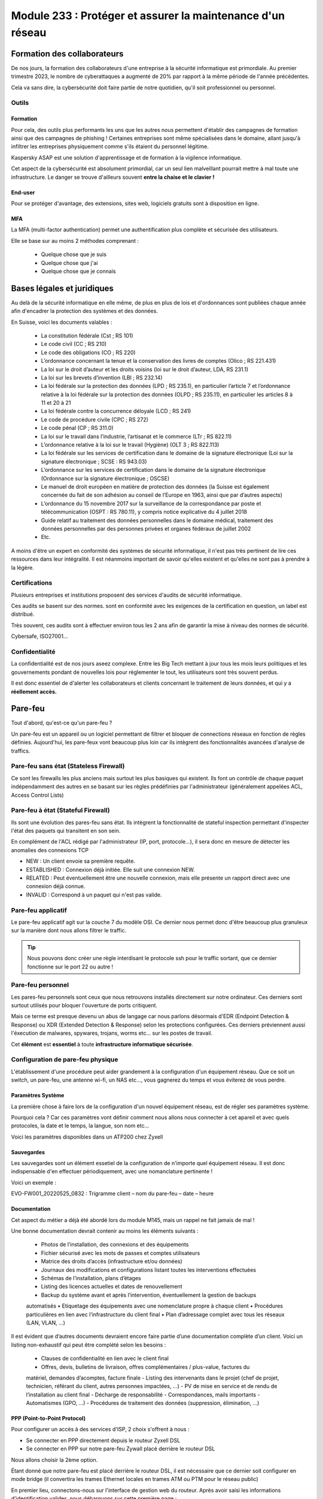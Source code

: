 ======================================================================
Module 233 : Protéger et assurer la maintenance d'un réseau
======================================================================


Formation des collaborateurs
================================

De nos jours, la formation des collaborateurs d'une entreprise à la sécurité informatique est primordiale.
Au premier trimestre 2023, le nombre de cyberattaques a augmenté de 20% par rapport à la même période de l'année précédentes.

Cela va sans dire, la cybersécurité doit faire partie de notre quotidien, qu'il soit professionnel ou personnel.

Outils
-----------

Formation
^^^^^^^^^^^

Pour cela, des outils plus performants les uns que les autres nous permettent d'établir des campagnes de formation ainsi que des campagnes de phishing !
Certaines entreprises sont même spécialisées dans le domaine, allant jusqu'à infiltrer les entreprises physiquement comme s'ils étaient du personnel légitime.

Kaspersky ASAP est une solution d'apprentissage et de formation à la vigilence informatique.

.. image:: https://raw.githubusercontent.com/algues111/docs-cfc/main/docs/source/images/M233/kasap.png
   :align: center

Cet aspect de la cybersécurité est absolument primordial, car un seul lien malveillant pourrait mettre à mal toute une infrastructure.
Le danger se trouve d'ailleurs souvent **entre la chaise et le clavier !**

.. image:: https://raw.githubusercontent.com/algues111/docs-cfc/main/docs/source/images/M233/user-meme.jpg
   :width: 300

End-user
^^^^^^^^^

Pour se protéger d'avantage, des extensions, sites web, logiciels gratuits sont à disposition en ligne.


.. tabs::

   .. tab:: SquareX

      SquareX est une extension s'ajoutant à votre navigateur vous permettant de sandboxer un site que vous visitez, un fichier ou même un mail que vous pouvez recevoir sur une adresse temporaire.
      Rendez-vous sur https://sqrx.com/ pour la télécharger !

      .. image:: https://raw.githubusercontent.com/algues111/docs-cfc/main/docs/source/images/M233/sqrx.png


   .. tab:: VirusTotal

      `VirusTotal <https://www.virustotal.com/gui/home/upload>`_ est un outil 100% gratuit permettant de scanner des URL, des fichiers, des hashs/checksums, des domaines et adresses IP.
      Ses analyses sont basés sur plus de 70 anti-virus connus du marché de la cybersécurité et vous offre en plus de cela un score de communauté.

      Accueil du site :

      .. image:: https://raw.githubusercontent.com/algues111/docs-cfc/main/docs/source/images/M233/virustotal.png

      Regroupant toutes ces informations, il est bien plus facile de savoir si tel site ou tel fichier est malveillant.

      L'entreprise offre aussi des applications de bureau pour Mac, Linux et Windows ainsi que des services payant pour du threat hunting et des graphs !

      Ci-dessous une démonstration d'un scan de site malveillant (ici phishing).

       .. image:: https://raw.githubusercontent.com/algues111/docs-cfc/main/docs/source/images/M233/virustotal-malurl.png
     


   .. tab:: iBarry

     `iBarry <https://www.ibarry.ch/fr/controles-de-securite/>`_ centralise des fonctionnalités similaires et complémentaires à VirusTotal, il permet de :

         - Vérifier un site web
         - Vérifier si une adresse mail a été compromis via des fuites de données (vérification faite par Have I Been Powned)
         - Vérifier si son IP publique est potentiellement sujette à des attaques (iBarry effectue des tests de ports)

     Le site propose aussi dvers logiciels de sécurité dont l'antivirus de Sophos ainsi que Qualys pour la veille des logiciels.

     

MFA
^^^^^^^^

La MFA (multi-factor authentication) permet une authentification plus complète et sécurisée des utilisateurs.

Elle se base sur au moins 2 méthodes comprenant :

   - Quelque chose que je suis
   - Quelque chose que j'ai
   - Quelque chose que je connais

     
Bases légales et juridiques
===============================

Au delà de la sécurité informatique en elle même, de plus en plus de lois et d'ordonnances sont publiées chaque année afin d'encadrer la protection des systèmes et des données.

En Suisse, voici les documents valables :

   - La constitution fédérale (Cst ; RS 101)
   - Le code civil (CC ; RS 210)
   - Le code des obligations (CO ; RS 220)
   - L’ordonnance concernant la tenue et la conservation des livres de comptes (Olico ; RS 221.431)
   - La loi sur le droit d’auteur et les droits voisins (loi sur le droit d’auteur, LDA, RS 231.1)
   - La loi sur les brevets d’invention (LBI ; RS 232.14)
   - La loi fédérale sur la protection des données (LPD ; RS 235.1), en particulier l’article 7 et l’ordonnance relative à la loi fédérale sur la protection des données (OLPD ; RS 235.11), en particulier les articles 8 à 11 et 20 à 21
   - La loi fédérale contre la concurrence déloyale (LCD ; RS 241)
   - Le code de procédure civile (CPC ; RS 272)
   - Le code pénal (CP ; RS 311.0)
   - La loi sur le travail dans l’industrie, l’artisanat et le commerce (LTr ; RS 822.11)
   - L’ordonnance relative à la loi sur le travail (Hygiène) (OLT 3 ; RS 822.113)
   - La loi fédérale sur les services de certification dans le domaine de la signature électronique (Loi sur la signature électronique ; SCSE : RS 943.03)
   - L’ordonnance sur les services de certification dans le domaine de la signature électronique (Ordonnance sur la signature électronique ; OSCSE)
   - Le manuel de droit européen en matière de protection des données (la Suisse est également concernée du fait de son adhésion au conseil de l’Europe en 1963, ainsi que par d’autres aspects)
   - L’ordonnance du 15 novembre 2017 sur la surveillance de la correspondance par poste et télécommunication (OSPT : RS 780.11), y compris notice explicative du 4 juillet 2018
   - Guide relatif au traitement des données personnelles dans le domaine médical, traitement des données personnelles par des personnes privées et organes fédéraux de juillet 2002
   - Etc.

A moins d'être un expert en conformité des systèmes de sécurité informatique, il n'est pas très pertinent de lire ces ressources dans leur intégralité.
Il est néanmoins important de savoir qu'elles existent et qu'elles ne sont pas à prendre à la légère.



Certifications 
------------------

Plusieurs entreprises et institutions proposent des services d'audits de sécurité informatique.

Ces audits se basent sur des normes. sont en conformité avec les exigences de la certification en question, un label est distribué.

Très souvent, ces audits sont à effectuer environ tous les 2 ans afin de garantir la mise à niveau des normes de sécurité.

Cybersafe, ISO27001...


Confidentialité
-----------------

La confidentialité est de nos jours aseez complexe.
Entre les Big Tech mettant à jour tous les mois leurs politiques et les gouvernements pondant de nouvelles lois pour règlementer le tout, les utilisateurs sont très souvent perdus.

.. image:: https://raw.githubusercontent.com/algues111/docs-cfc/main/docs/source/images/M233/privacy-meme.jpg
   :width: 300

Il est donc essentiel de d'alerter les collaborateurs et clients concernant le traitement de leurs données, et qui y a **réellement accès.**


Pare-feu
===========

Tout d'abord, qu'est-ce qu'un pare-feu ?

Un pare-feu est un appareil ou un logiciel permettant de filtrer et bloquer de connections réseaux en fonction de règles définies.
Aujourd'hui, les pare-feux vont beaucoup plus loin car ils intègrent des fonctionnalités avancées d'analyse de traffics.


Pare-feu sans état (Stateless Firewall)
----------------------------------------

Ce sont les firewalls les plus anciens mais surtout les plus basiques qui existent. Ils font un contrôle
de chaque paquet indépendamment des autres en se basant sur les règles prédéfinies par
l'administrateur (généralement appelées ACL, Access Control Lists)

Pare-feu à état (Stateful Firewall)
-------------------------------------

Ils sont une évolution des pares-feu sans état.
Ils intègrent la fonctionnalité de stateful inspection permettant d'inspecter l'état des paquets qui transitent en son sein.

En complément de l'ACL rédigé par l'administrateur (IP, port, protocole...), il sera donc en mesure de détecter les anomalies des connexions TCP 

- NEW : Un client envoie sa première requête.
- ESTABLISHED : Connexion déjà initiée. Elle suit une connexion NEW.
- RELATED : Peut éventuellement être une nouvelle connexion, mais elle présente un rapport direct avec une connexion déjà connue.
- INVALID : Correspond à un paquet qui n'est pas valide.

Pare-feu applicatif
----------------------

Le pare-feu applicatif agit sur la couche 7 du modèle OSI.
Ce dernier nous permet donc d'être beaucoup plus granuleux sur la manière dont nous allons filtrer le traffic.

.. tip::
   Nous pouvons donc créer une règle interdisant le protocole ssh pour le traffic sortant, que ce dernier fonctionne sur le port 22 ou autre !


Pare-feu personnel
----------------------

Les pares-feu personnels sont ceux que nous retrouvons installés directement sur notre ordinateur.
Ces derniers sont surtout utilisés pour bloquer l'ouverture de ports critiquent.

Mais ce terme est presque devenu un abus de langage car nous parlons désormais d'EDR (Endpoint Detection & Response) ou XDR (Extended Detection & Response) selon les protections configurées.
Ces derniers préviennent aussi l'éxecution de malwares, spywares, trojans, worms etc... sur les postes de travail.

Cet **élément** est **essentiel** à toute **infrastructure informatique sécurisée**.


Configuration de pare-feu physique
------------------------------------

L'établissement d'une procédure peut aider grandement à la configuration d'un équipement réseau.
Que ce soit un switch, un pare-feu, une antenne wi-fi, un NAS etc..., vous gagnerez du temps et vous éviterez de vous perdre.




Paramètres Système
^^^^^^^^^^^^^^^^^^^^^

La première chose à faire lors de la configuration d'un nouvel équipement réseau, est de régler ses paramètres système.

Pourquoi cela ? 
Car ces paramètres vont définir comment nous allons nous connecter à cet apareil et avec quels protocoles, la date et le temps, la langue, son nom etc...

Voici les paramètres disponibles dans un ATP200 chez Zyxell


.. tabs::

   .. tab:: Host Name

      Comme son nom l'indique, l'onglet Host Name permet de définir le nom que nous voulons donner à notre appareil.
      Si vous voulez lier ce dernier à votre domaine, vous pouvez aussi indiquer son nom auprès du domaine.

      .. image:: https://raw.githubusercontent.com/algues111/docs-cfc/main/docs/source/images/M233/system-hostname.png


   .. tab:: USB Storage

      Si un périphérique de stockage USB est connecté au pare-feu, il est possible de le configurer via cette interface.

   .. tab:: Date/Time

      Réglages de la date et de l'heure.

      .. image:: https://raw.githubusercontent.com/algues111/docs-cfc/main/docs/source/images/M233/date-time.png

      
   .. tab:: Console Speed

      Permet de définir le Baud Rate utilisé par l'interface console de l'ATP.

      Par défaut fixé à 115200 bauds.

      .. image:: https://raw.githubusercontent.com/algues111/docs-cfc/main/docs/source/images/M233/console-speed.png


   .. tab:: DNS



      .. image:: https://raw.githubusercontent.com/algues111/docs-cfc/main/docs/source/images/M233/dns-settings.png

   .. tab:: WWW

      Configuration de l'accès à la web GUI administrative du pare-feu.
      Il est **préférable de désactiver complètement le protocole HTTP**, ce dernier n'étant **pas chiffré**.

      Il est aussi tout à fait possible de changer le port HTTPS et HTTP par défaut, ce qui peut s'avérer utile si d'autres services utilisent ces protocoles. 

      .. image:: https://raw.githubusercontent.com/algues111/docs-cfc/main/docs/source/images/M233/www.png


   .. tab:: SSH

      Configuration du protocole SSH pour accéder au pare-feu via le réseau.

      Si vous n'avez pas besoin de paramétrer des fichiers spéciaux dans l'arborescence même du pare-feu, il est déconseillé d'utiliser ce protocole car il peut être vulnérable si mal configuré !

      .. image:: https://raw.githubusercontent.com/algues111/docs-cfc/main/docs/source/images/M233/ssh.png


   .. tab:: Telnet

      **Protocole déconseillé**

      Le telnet est disponible sur l'ATP200.
      Attention, ce protocole est vulnérable et obsolète, utilisez plutôt SSH si besoin.
     
      .. image:: https://raw.githubusercontent.com/algues111/docs-cfc/main/docs/source/images/M233/telnet.png


   .. tab:: FTP

      Paramétrage du protocole FTP possible, désactivé par défaut.

      .. image:: https://raw.githubusercontent.com/algues111/docs-cfc/main/docs/source/images/M233/ftp.png


   .. tab:: SNMP

      Cette section permet de configurer la gestion du pare-feu via SNMP.
      Ce dernier est désactivé par défaut.


      .. image:: https://raw.githubusercontent.com/algues111/docs-cfc/main/docs/source/images/M233/snmp.png


   .. tab:: Auth. Server

      

      .. image:: https://raw.githubusercontent.com/algues111/docs-cfc/main/docs/source/images/M233/auth-server.png

   .. tab:: Notification

      .. tabs::
         .. tab:: Mail Notification
            
            Si vous êtes désireux de configurer des alertes ou bien d'activer la MFA par envoi de mails, il est possible de le faire via cette section.

            .. image:: https://raw.githubusercontent.com/algues111/docs-cfc/main/docs/source/images/M233/notifs-mail.png

         .. tab:: SMS Notification          
            
            Il est aussi possible de faire la même chose via SMS.

            .. image:: https://raw.githubusercontent.com/algues111/docs-cfc/main/docs/source/images/M233/notifs-sms.png

   .. tab:: Language

      Possibilité de changer de langue pour l'interface système de Zyxell.

   .. tab:: IPv6 

      Possibilité dâctiver le protocole IPv6 sur l'ATP200.     

   .. tab:: ZON

     `ZON  <https://www.zyxel.com/fr/fr/products/management-and-reporting/zyxel-devices-installation-tool-zon-utility/>`_ est un protocole propriétaire à Zyxell facilitant la découverte et la configuration dans le réseau des équipements de cette marque.


      .. image:: https://raw.githubusercontent.com/algues111/docs-cfc/main/docs/source/images/M233/zon.png



Sauvegardes
^^^^^^^^^^^^^^^^^^

Les sauvegardes sont un élément essetiel de la configuration de n'importe quel équipement réseau.
Il est donc indispensable d'en effectuer périodiquement, avec une nomanclature pertinente !

Voici un exemple :

EVO-FW001_20220525_0832 : Trigramme client – nom du pare-feu – date – heure


Documentation
^^^^^^^^^^^^^^^^

Cet aspect du métier a déjà été abordé lors du module M145, mais un rappel ne fait jamais de mal !

Une bonne documentation devrait contenir au moins les éléments suivants :

  • Photos de l’installation, des connexions et des équipements
  • Fichier sécurisé avec les mots de passes et comptes utilisateurs
  • Matrice des droits d’accès (infrastructure et/ou données)
  • Journaux des modifications et configurations listant toutes les interventions effectuées
  • Schémas de l’installation, plans d’étages
  • Listing des licences actuelles et dates de renouvellement
  • Backup du système avant et après l’intervention, éventuellement la gestion de backups
  automatisés
  • Etiquetage des équipements avec une nomenclature propre à chaque client
  • Procédures particulières en lien avec l’infrastructure du client final
  • Plan d’adressage complet avec tous les réseaux (LAN, VLAN, …)


Il est évident que d’autres documents devraient encore faire partie d’une documentation complète
d’un client. Voici un listing non-exhaustif qui peut être complété selon les besoins :


  - Clauses de confidentialité en lien avec le client final
  - Offres, devis, bulletins de livraison, offres complémentaires / plus-value, factures du
  matériel, demandes d’acomptes, facture finale
  - Listing des intervenants dans le projet (chef de projet, technicien, référant du client, autres
  personnes impactées, …)
  - PV de mise en service et de rendu de l’installation au client final
  - Décharge de responsabilité
  - Correspondances, mails importants
  - Automatismes (GPO, …)
  - Procédures de traitement des données (suppression, élimination, …)

PPP (Point-to-Point Protocol)
^^^^^^^^^^^^^^^^^^^^^^^^^^^^^^^^^^

Pour configurer un accès à des services d'ISP, 2 choix s'offrent à nous :

- Se connecter en PPP directement depuis le routeur Zyxell DSL 
- Se connecter en PPP sur notre pare-feu Zywall placé derrière le routeur DSL

Nous allons choisir la 2ème option.

Étant donné que notre pare-feu est placé derrière le routeur DSL, il est nécessaire que ce dernier soit configurer en mode bridge (il convertira les trames Ethernet locales en trames ATM ou PTM pour le réseau public)

En premier lieu, connectons-nous sur l'interface de gestion web du routeur.
Après avoir saisi les informations d'identification valides, nous débarquons sur cette première page :

.. image:: https://raw.githubusercontent.com/algues111/docs-cfc/main/docs/source/images/M233/status.png

Nous voyons que 2 appareils sont connectés sur le routeur :

- Mon laptop
- Le pare-feu (ici un ATP200 de chez Zyxell)

Ici notre but est précis, nous allons donc seulement les paramètres nécessaires à notre tâche.

Rendons-nous dans Network Setting > Broadband :

.. image:: https://raw.githubusercontent.com/algues111/docs-cfc/main/docs/source/images/M233/broadband.png


Par défaut, 2 interfaces sont disponibles :

- WAN ADSL type ATM
- WAN VDSL type PTM

Nous supprimons l'interface ADSL puisque notre raccordement est de type 17a (VDSL2)

Cliquons maintenant sur l'icône de modification de l'interface VDSL afin de la définir en mode bridge.

.. image:: https://raw.githubusercontent.com/algues111/docs-cfc/main/docs/source/images/M233/broadband-wan.png

Activons la si ce n'est pas déjà fait et définissons la en tant que bridge !

.. note::
    Il se peut que votre opérateur définisse des VLANs pour chaque service qu'il propose (data, voip, tv...)
    Si c'est le cas, il faut configurer le bon ID !


La dernière étape sur le modem est de désactiver son firewall intégré :

.. image:: https://raw.githubusercontent.com/algues111/docs-cfc/main/docs/source/images/M233/parefeu.png



Pour utiliser le compte PPP sur le firewall Zyxell ATP200, il est tout d'abord nécessaire de créer un objet !

.. image:: https://raw.githubusercontent.com/algues111/docs-cfc/main/docs/source/images/M233/ppp-conf.png


Rentrez les informations d'identification.

.. warning:: 
   Ne pas remplir le champ "service" si vitre opérateur ne le spécifie pas explicitement !
   Cela empêchera l'authentification aurpès du RADIUS du DSLAM.

.. image:: https://raw.githubusercontent.com/algues111/docs-cfc/main/docs/source/images/M233/pppconf1.png


Objets
--------------

Les objets permettent de classer la majorité des éléments utilisés par le pare-feu.
Les objets possèdent des attributs, des valeurs, et sont rangés dans différentes catégories, sous catégories ou des groupes.

La **rigueur dans le maintien de l'arborscence** des objets est **absolument nécessaire.**
Il est imporant d'être précis dans le nom qu'on leur donne.

.. admonition:: Exemple
   Nous avons un subnet avec cette adresse réseau : 172.18.12.0/24
   Son nom est VLAN_300

   Son objet pourrait être : 
      - Nom : SUBNET_VLAN_300
      - Adresse : 172.18.12.0
      - Masque : 255.255.255.0


Zones de sécurité
^^^^^^^^^^^^^^^^^^^^

Les zones de sécurité sont importantes car elles permettent de regrouper logiquement plusieurs interfaces dans un seul et même groupe.
Il est donc plus facile de créer une règle spécifiant que le VLAN avec l'ID 200 peut communiquer avec le VLAN 300 par exemple, ou bien qu'elles sont asujetties à une même policy control.

.. image:: https://raw.githubusercontent.com/algues111/docs-cfc/main/docs/source/images/M233/zones.png



Fonctionnalités UTM
----------------------

Les services UTM (Unified Threat Management) est une solution de sécurité tout-en-un, généralement une appliance de sécurité unique, qui fournit plusieurs fonctions de sécurité en un seul point du réseau.

Voici quelques-uns des services couramment proposés par les solutions UTM :

- Logiciel antivirus : pour détecter et éliminer les logiciels malveillants et les virus.
- Logiciel anti-espion : pour détecter et empêcher l’installation de logiciels espions sur les ordinateurs.
- Protection antispam : pour filtrer les e-mails et les messages instantanés pour éviter les spam et les e-mails malveillants.
- Pare-feu réseau : pour contrôler et filtrer le trafic réseau pour éviter les attaques et les intrusions.
- Prévention et détection des intrusions : pour détecter et empêcher les tentatives d’intrusion dans le réseau.
- Filtrage des contenus : pour filtrer les contenus en ligne pour éviter les sites web malveillants et les contenus dangereux (via DNS ou URL).


Voici un petit schéma de principe d'un filtrage via UTM :

.. image:: https://raw.githubusercontent.com/algues111/docs-cfc/main/docs/source/images/M233/utm/schema-utm.png


.. tabs::

   .. tab:: APP PATROL

      L'App Patrol est un **pare-feu applicatif.**
      Il permet de **filtrer et bloquer des applications définies** par l'administrateur.
      Ces dernières vont des réseaux sociaux jusqu'à l'accès au réseau Tor (onion routing) par exemple...

      Bloquer les services Facebook (aujourd'hui Meta), pourrait se schématiser ainsi :

      .. image:: https://raw.githubusercontent.com/algues111/docs-cfc/main/docs/source/images/M233/utm/schema-apppatrol.png


      Ici, nous établissons une règle nommée "NO_TO_WHATSAPP".

      .. image:: https://raw.githubusercontent.com/algues111/docs-cfc/main/docs/source/images/M233/utm/no-to-whatsapp.png

      Dans celle-ci, nous retrouvons les éléments suivants :

      .. image:: https://raw.githubusercontent.com/algues111/docs-cfc/main/docs/source/images/M233/utm/no-to-whatsapp-conf.png

      Ces "Application Rules" sont des services spécifiques de Whatsapp (Chat, Audio, Video...)
      Elles nous permettent d'avoir de la granularité dans la configuration de nos règles.

      Nous pouvons par exemple bloquer seulement les appels (vocaux et vidéos), mais laisser la possibilité d'envoyer des messages.

      Afin que cette règle soit fonctionnelle, il faut l'appliquer à une "Policy Control".

      Ici, nous avons donc créé la policy "VLAN100_Outgoing_WAN", afin que seuls les appareils du réseau VLAN100 soient affectés par cette règle. 

      .. image:: https://raw.githubusercontent.com/algues111/docs-cfc/main/docs/source/images/M233/utm/no-to-whatsapp-vlan100.png

      
      Il est important de désormais la tester ! 
      Si nous essayons d'accèder au site web de whatsapp, le navigateur n'y arrivera pas, et un log apparaîtra sur le firewall !

      .. image:: https://raw.githubusercontent.com/algues111/docs-cfc/main/docs/source/images/M233/utm/log-access-block-AP.png




   .. tab:: Content Filter

      DNS :

      .. warning:: 
         Si votre pare-feu est configuré en tant que DNS, il est nécessaire d'ajouter le content filter sur la règle "LANx_TO_DEVICE" car les requêtes DNS passent par le pare-feu.
         
      

      .. image:: https://raw.githubusercontent.com/algues111/docs-cfc/main/docs/source/images/M233/utm/


      .. tabs::
         .. tab:: BPP
            
            

            La Business Productivity Protection est un profil créé par défaut dans le Content Filtering de Zyxell.
            Lorsque nous cliquons dessus, nous voyons apparaître plusieurs paramètres intéressants, tels que :

            - Enable SafeSearch : permet l'activation forcée du SafeSearch dans les navigateurs.
            - Managed Categories : permet de choisir les catégories bloquées par le profil en question
         

            .. image:: https://raw.githubusercontent.com/algues111/docs-cfc/main/docs/source/images/M233/utm/bpp-web-content-filter.png

            Lorsque nous essayons d'accéder à un site-web catégorisé dans le profil, nous avons une jolie page d'accès bloqué qui apparaît !

            .. image:: https://raw.githubusercontent.com/algues111/docs-cfc/main/docs/source/images/M233/utm/access-blocked.png
            

      
   .. tab:: Anti-Malware

      L'anti-malware vérifie les hashs / checksums des fichiers transitant en son sein, et les met en quarataine / les supprimes si ces derniers correspondent à un hash / checksum malveillant connu.
      Vous pouvez choisir les types de fichiers à analyser.

      .. note::
         Ici, les .exe, .swf, .doc, .pdf, .rtf, .zip sont analysés (car majoritairement enclin à contenir des malwares).

      .. image:: https://raw.githubusercontent.com/algues111/docs-cfc/main/docs/source/images/M233/utm/malware.png

      .. image:: https://raw.githubusercontent.com/algues111/docs-cfc/main/docs/source/images/M233/utm/


   .. tab:: Reputation Filter

      A partir d'une base de données, le Reputation Filter peut bloquer des requêtes DNS, des connexions à des IP et URL spécifiques.
      Les possibilités sont très larges. 
      Des white lists et block lists peuvent être ajoutées en fonction des besoins.

      .. tabs::
         .. tab:: IP Reputation
            
            

            Cette catégorie est spécifique aux adresses IP, et regroupe une grande base de données d'adresses IP reconnus comme malveillantes.
            Vous pouvez cependant créer des whitelists et blocklists pour personnaliser cette fonctionnalité.
         
            .. image:: https://raw.githubusercontent.com/algues111/docs-cfc/main/docs/source/images/M233/utm/ip-reputation-schema.png


            Sur l'ATP200, le menu se présente comme suit :

            .. image:: https://raw.githubusercontent.com/algues111/docs-cfc/main/docs/source/images/M233/utm/ip-reputation.png
            
            
            Il est même possible d'intégrer des blocklists externes, que le pare-feu ira chercher via un lien.

            .. admonition:: Lien utile
               Plusieurs IP blacklists sont disponibles sur GitHub notamment, en voici une relativement bien maintenue :

               https://github.com/trskrbz/BlackIPforFirewall


         .. tab:: DNS Threat Filter
            
            Filtre de menaces basés sur des noms de domaines.
            L'ATP inclut des catégories prédéfinies telles que : phishing, spam, spyware...

            Il est possible d'établir des blacklists et whitelists de domaines précis.

            .. image:: https://raw.githubusercontent.com/algues111/docs-cfc/main/docs/source/images/M233/utm/dns-filter.png

         .. tab:: URL Threat Filter           
            
            Filtre de menaces basés sur des URLs.
            Aussi bien que pour le DNS Threat Filter, l'ATP inclut des catégories prédéfinies telles que : phishing, spam, spyware...

            Il est possible d'établir des blacklists et whitelists de domaines précis.

            .. image:: https://raw.githubusercontent.com/algues111/docs-cfc/main/docs/source/images/M233/utm/url-filter.png

         
      



   .. tab:: IPS / IDS
      
      
      L’IPS (Intrusion Prevention System) est un outil de cybersécurité qui examine le trafic réseau pour détecter les menaces potentielles et prendre des mesures pour les contrer. 
      Il peut reconnaître et bloquer les logiciels malveillants (malware) ou les exploits avant qu’ils ne puissent pénétrer dans le réseau et causer des dommages.

      L'IDS quant à lui se contente seulement de détecter les intrusions et les menaces sur le réseau

      Sur l'ATP200, la fonctionnalité IPS est disponible et se présente sous la forme suivante :

      .. image:: https://raw.githubusercontent.com/algues111/docs-cfc/main/docs/source/images/M233/


   .. tab:: Sandboxing



      .. image:: https://raw.githubusercontent.com/algues111/docs-cfc/main/docs/source/images/M233/


   .. tab:: Email Security

     Grâce à l'option email security disponible dans l'ATP200, il est possible de mettre en place un scan des emails entrants.
     Si cette fonctionnalité est activée, les emails répondant aux critères de suspition du système se verront soit mis en quarantaine, soit ajouté un tag au début de leur objet.

     Cela permettant la plus grande attention des collaborateurs sur la possible origine malveillante de l'email en question.


      .. image:: https://raw.githubusercontent.com/algues111/docs-cfc/main/docs/source/images/M233/


   .. tab:: CDR

      

      .. image:: https://raw.githubusercontent.com/algues111/docs-cfc/main/docs/source/images/M233/


   .. tab:: SSL Inspection

      Aujourd'hui, la plupart des trafics sur Internet (notamment sur le web) sont chiffrés par SSL pour les plus anciens et TLS pour les plus récents.
      Cela permet de garder une confidentialité et une intégrité des données qui transitent, néanmoins, ce chiffrement peut être un obstacle pour la protection des collaborateurs.

      En effet, des fichiers malveillants pourraient atteindre le LAN sans qu'on puisse les détecter grâce (ou à cause) du chiffrement SSL/TLS.


      Pour l'SSL Inspection, le pare-feu agira donc comme un MITM (Man In The Middle), c'est à dire qu'il déchiffrera le certificat SSL/TLS pour inspecter le contenu du paquet, avant de le chiffrer de nouveau et l'envoyer au destinataire.

      .. image:: https://raw.githubusercontent.com/algues111/docs-cfc/main/docs/source/images/M233/utm/ssl-inspection.png

      .. warning:: 
         Il est important de vérifier les protocoles de chiffrement ainsi que les versions SSL/TLS supportés par le pare-feu.
         Les plus anciens pourraient ne pas supporter certains, amenant donc à des erreurs et disfonctionnements potentiels. 


   .. tab:: IP Exception

      

      .. image:: https://raw.githubusercontent.com/algues111/docs-cfc/main/docs/source/images/M233/

   .. tab:: Astra Cloud Security



Configuration réseau
------------------------------

Avant de s'attaquer à la configuration complète de réseaux, il est plus judicieux de commencer par les notions de ports, d'interfaces, de zones de sécurité etc...

Nous avons dans la section "Objets", que ces derniers sont très utilisés pour configurer n'importe quel aspect du pare-feu.
Cela comprend donc les zones de sécurité.

Interfaces
^^^^^^^^^^^^^^^^^^

Une interface est le point d’interaction logique entre le périphérique (port) et le logiciel du firewall.
Dans la plupart des firewalls, il est possible d’attribuer une interface à un port disponible. Il peut y
avoir plusieurs types d’interfaces :


- Interface interne (lan, dmz, opt, …), connectée à un réseau local. Le firewall ajoute les paramètres de routage et de NAT source correspondant par défaut.

- Interface externe (wan, ppp, …), connectée à un réseau externe (ISP). Le firewall ajoute les paramètres de routage et de NAT source correspondant par défaut

- Interface générale, connectée à un réseau local ou externe. Les règles de routages ne sont pas créées automatiquement et doivent être configurées manuellement. 


Les caractéristiques des interfaces sont les suivantes :


- Entité logique qui effectue le routage L3 et se rapporte à toutes les interfaces
  
- Chaque interface a une et une seule adresse IP associée
  
- Les informations de routage sont automatiquement dérivées des paramètres IP de l’interface du firewall
  
Les fonctionnalités suivantes sont en général supportées :


- Les paramètres généraux comprennent une adresse IP statique, un client/serveur DHCP, etc.
- Un ou deux serveurs relais DHCP peuvent être pris en charge
- La bande passante ascendante et descendante est généralement configurable ainsi que la valeur MTU (Unité de Transmission Maximale)
- Une option de passerelle peut être disponible
- Un proxy IGMP peut être disponible
- Les options DHCP peuvent en général être configurées, incluant donc le DNS, bail, la passerelle, le serveur WINS et d'autres options spéicifiques (ex. code 150 TFTP)



Règles NAT-PAT
------------------

Qu'est-ce que le NAT ? Qu'est-ce que le PAT ?

Le NAT permet la traduction d'une adresse IP de classe publique, à une adresse de classe privée.

.. image:: https://raw.githubusercontent.com/algues111/docs-cfc/main/docs/source/images/M233/nat.png


Le PAT, quant à lui, permet la transition d'un port externe *x* vers un port interne *y*.

.. image:: https://raw.githubusercontent.com/algues111/docs-cfc/main/docs/source/images/M233/dnat-pat.png

La combinaison des deux devient...... du NAT-PAT !




Wi-Fi Management (a mettre dans section parefeu)
--------------------------------------------------

Avec l'ATP200, il est tout à fait possible de gérer des réseaux wi-fi ainsi que les points d'accès.
La première chose à faire est de définir les différents objets et profils qu'on utilisera pour notre AP / groupe d'APs.

Rendons nous donc dans les profils radio !

Radio
^^^^^^^^

Nous avons ici configuré le "default" et le "default2".
Ces derniers utilisent respectivement la bande des 2,4GHz et des 5GHz.

.. tabs::
   .. tab:: default (2,4GHz) 
      
      En naviguant dans ce profil, nous voyons que nous l'avons configuré pour que :


      - il utilise la norme 802.11ax (Wifi6)
      - il utilise les canaux en 80MHz (4 canaux aggrégés)
      - il utilise les canaux 36, 52, 100 et 116
      - le DCS vérifie tous les jours à 3h du matin si le canal en question est libre
      - la dissociation du client s'effectue à partir de -88dBm
      - la norme 802.11b soit inutilisable (car débit min. de 12Mbps)

   .. tab:: default2 (5GHz)

      En naviguant dans ce profil, nous voyons que nous l'avons configuré pour que :


      - il utilise la norme 802.11ax (Wifi6)
      - il utilise les canaux en 20MHz
      - il utilise les canaux 1,6 et 11
      - le DCS vérifie tous les jours à 3h du matin si le canal en question est libre
      - la dissociation du client s'effectue à partir de -88dBm
      - la norme 802.11b soit inutilisable (car débit min. de 12Mbps)
    

.. note::
   De nouveau, nous ferons ces tests sur notre environnement de lab.



SSID
^^^^^^^^

Par la suite, nous devons définir les SSID que nous voulons diffuser !
Pour ce faire, il suffit de les créer dans le menu "SSID LIST".

Cela se présente comme suit :

.. image:: https://raw.githubusercontent.com/algues111/docs-cfc/main/docs/source/images/M233/wifi/ap-profile-ssid-list-wlancorp.png

Dans cet exemple nous possédons 3 SSID diffusant 3 réseaux distincts :

- WLAN_P12_CORP   : VLAN100 -> 172.18.12.0/24
- WLAN_P12_PUBLIC : VLAN300 -> 172.18.212.0/24
- WLAN_P12_VoIP   : VLAN200 -> 172.18.112.0/24

Pour appliquer des profils de sécurité spécifiques, il est possible d'en créer dans l'onglet Security List.

.. image:: https://raw.githubusercontent.com/algues111/docs-cfc/main/docs/source/images/M233/wifi/ap-profile-ssid-sec-list.png

Dans celui-ci, nous choisissons :

- Le nom du profil
- Le mode de sécurité (WEP, WPA2, WPA2-ENT, WPA3... ) Voir tableau ci-dessous pour le détail des protocoles
   .. image:: https://raw.githubusercontent.com/algues111/docs-cfc/main/docs/source/images/M233/wifi/wpa.png

- La méthode d'authentiication (Enterprise/RADIUS ou Personnel/PSK)
- L'activation ou pas du fast-roaming (802.11r)

Un objet supplémentaire sera nécessaire si nous utilisons un serveur RADIUS pour l'authentification et l'autorisation :

.. note::
   Voir https://datatracker.ietf.org/doc/html/rfc2865


.. note::
   
   Dans ma documentation d'administration système, une section sera dédié au serveur RADIUS. De sa théorie jusqu'à son application.

.. image:: https://raw.githubusercontent.com/algues111/docs-cfc/main/docs/source/images/M233/wifi/radius-conf-atp.png

Voici les paramètres essentiels à rentrer pour que la configuration fonctionne :

- L'adresse du/des serveur/s
- Les ports utilisés par ce dernier
- La clé partagée


.. image:: https://raw.githubusercontent.com/algues111/docs-cfc/main/docs/source/images/M233/wifi/ap-profile-ssid-sec-list-vlan100.png


Ici, nous créons un profil RADIUS, que nous configurons dans le RADIUS Server intégré au NAS Synology.

N'étant pas installé nativement, il est nécessaire de le faire via le gestionnaire de paquets Synology.

.. image:: https://raw.githubusercontent.com/algues111/docs-cfc/main/docs/source/images/M233/wifi/radius-syno.png

Après cela, nous pouvons le démarrer et le configurer.

.. image:: https://raw.githubusercontent.com/algues111/docs-cfc/main/docs/source/images/M233/wifi/radius-home.png

La configuration ne sera pas très complexe étant donné que nous n'avons pas de serveur LDAP à proprement parler sur notre réseau, donc nous utiliserons les utilisateurs locaux du NAS.

Il est désormais temps d'ajouter le client RADIUS sur le serveur :

.. warning:: 
   Puisque c'est notre pare-feu qui fait office de contrôleur d'APs, il est nécessaire de mettre son IP à lui, et non celle des APs ! 

.. image:: https://raw.githubusercontent.com/algues111/docs-cfc/main/docs/source/images/M233/wifi/ap-profile-ssid-list-wlancorp.png

.. note::
   Les ports par défaut utilisés par le RADIUS sont :
   - 1812 : authentication et authorization
   - 1813 : accounting

Lorsque cela est fait, il faut retourner dans la configuration du SSID afin d'ajouter l'IP du serveur RADIUS ainsi que les ports utilisés pour l'authentification et l'autorisation.


----------


VPN
======

Qu'est-ce qu'un VPN  ?
---------------------------

La notion de VPN avait déjà été abordée lors du module M145 de 1ère année.
Sa définition est simple :"Relier entre eux des systèmes informatiques de manière **sûre** en s’appuyant sur un réseau existant."

Qu'est-ce que le mot *sûre* veut dire concrètement ?

The CIA triad est en général ce que nous utilisons pour déterminer si un système est considéré comme *sûr* ou non.

   - "C" : Confidentiality -> Seules les personnes autorisées ont accès à la ressource en question. (chiffrement des données)
   - "I" : Integrity       -> La ressource n'a pas été modifié ou altéré sans autorisation. (CRC)
   - "A" : Availibitlity   -> La ressource est stockée et accessible en tout temps de manière sécurisé. 

.. image:: https://raw.githubusercontent.com/algues111/docs-cfc/main/docs/source/images/M233/vpn/CIA-triad.png
   :width: 250



Intro VPN blablabla

Client-to-Site VPN
----------------------

Avec l'essort du télé-travail ces 5 dernières années, de plus en plus de personnes travaillent depuis leur domicile voire depuis l'étranger.
Les entreprises autorisant cela ont donc besoin d'un système permettant la connexion d'utilisateurs depuis Internet.

Le VPN client-to-site répond à cela. 


.. image:: https://raw.githubusercontent.com/algues111/docs-cfc/main/docs/source/images/M233/vpn/client-to-site-schema.png

Site-to-Site VPN (Intranet)
--------------------------------

Un VPN site à site basé sur l'Intranet permet une interconnection sécurisé de 2 réseaux d'une même entreprise. 

.. warning:: 
   Pour cet exemple, nous utiliserons un **VPN de type IPSec**.


Exercices pratiques
^^^^^^^^^^^^^^^^^^^^^^

VPN client-to-site SSL
~~~~~~~~~~~~~~~~~~~~~~~~~~~~

Sur l'ATP200, nous pouvons configurer un serveur VPN SSL.

.. image:: https://raw.githubusercontent.com/algues111/docs-cfc/main/docs/source/images/M233/vpn/ssl-vpn-serv-menu.png

Voici les paramètres d'une connexion basique :

.. image:: https://raw.githubusercontent.com/algues111/docs-cfc/main/docs/source/images/M233/vpn/ssl-vpn-serv-policy.png

- Nom de la connexion
- Zone de sécurité (ici SSL_VPN)
- Description (optionnel)
- Utilisateurs ou groupes autorisés (ici localadmin)
- Le pool d'adresses IP octroyé aux clients (10.1.1.0/24)
- Le serveur DNS utilisé par les clients (ici 10.1.1.1)
- Les réseaux auxquels ils ont accès (ici VLAN_DATAS)

L'onglet "Global settings" permet de définir le port utilisé par le service ainsi que l'interface VPN SSL.

.. warning::
   Ne pas choisir une IP présente dans le pool d'adresses octroyé aux clients.
   Cela pourrait créer des problèmes de routage.


.. image:: https://raw.githubusercontent.com/algues111/docs-cfc/main/docs/source/images/M233/vpn/ssl-vpn-serv-policy.png


Côté client, il est possible de télécharger le client SecuExtender pour se connecter au serveur VPN.

Ici, nous voyons très clairement que ce sont l'IP publique du pare-feu ainsi que le port 10443 qui sont utilisés.


.. image:: https://raw.githubusercontent.com/algues111/docs-cfc/main/docs/source/images/M233/vpn/ssl-vpn-client.png


Après avoir cliqué sur le bouton "Connect", la connexion s'établit rapidement et nous demande si nous voulons faire confiance au certiifcat auto-signé de l'ATP200 : 

.. image:: https://raw.githubusercontent.com/algues111/docs-cfc/main/docs/source/images/M233/vpn/ssl-vpn-client-connection.png

A la suite de cela, on nous amène sur un nouvel onglet "Status" nous donnant les détails de la connexion, dont l'IP du client et du serveur, l'IP du DNS et les routes autorisées vers d'autres réseaux.

.. image:: https://raw.githubusercontent.com/algues111/docs-cfc/main/docs/source/images/M233/vpn/ssl-vpn-client-connected.png




.. warning::

   Avant de commencer l'exercice, je vous invite à prendre connaissance de l'environnement lab mis en place. Vous trouverez les ressources ci-dessous :





Afin de donner un exemple concret de conception et paramètrage d'un VPN site à site en intranet, nous allons le faire dans un environnement de lab ci-dessous.


Phase 1
~~~~~~~~~~

Pour configurer un VPN site-à-site sur l'ATP200 de Zyxell, il faut configurer dans l'ordre la phase 1 et la phase 2 d'une connexion VPN.

Dirigeons nous donc vers l'onglet **VPN Gateway.**

.. image:: https://raw.githubusercontent.com/algues111/docs-cfc/main/docs/source/images/M233/vpn/vpn-conf.png

En premier temps, cliquer sur **"ADD"**

.. image:: https://raw.githubusercontent.com/algues111/docs-cfc/main/docs/source/images/M233/vpn/vpn-conf-phase1-s2s.png

.. image:: https://raw.githubusercontent.com/algues111/docs-cfc/main/docs/source/images/M233/vpn/vpn-conf-phase1-s2s-2.png


Donner un nom reconnaissable et pertinent à notre connection site à site.


Choisir la version 2 d'IKE (IKEv2) car IKEv1 est désormais obsolète.
Définir l'interface sur laquelle le site distant doit se connecter (ici, ce sera wan1_ppp).

Définir l'adresse IP de l'autre pare-feu / serveur VPN, avec lequel nous allons nous interconnecter.

Entrer une clé pré-partagée forte (recommandation de 32 caractères aléatoires A-a-0-$).

Choisir les types d'ID que vous vous partagerez communément des 2 côtés du tunnel. 

Définir la durée de la Security Association en secondes.

Configurer les types de chiffrement pour l'authentification ainsi que le groupe de clés Diffie-Hellman.


.. admonition:: Conseil
   Avant de passer au paramétrage de la phase 2, je vous conseille de vérifier avec votre collaborateur la bonne configuration des 2 gateways (chaque côté du tunnel).


Phase 2
^^^^^^^^^^

Nous pouvons désormais passer à l'onglet VPN Connection, correspondant à la phase 2.

.. image:: https://raw.githubusercontent.com/algues111/docs-cfc/main/docs/source/images/M233/vpn/vpn-conf-phase2-menu.png


.. image:: https://raw.githubusercontent.com/algues111/docs-cfc/main/docs/source/images/M233/vpn/vpn-conf-phase2-s2s.png



Site-to-Site VPN (Extranet)
-------------------------------

Le VPN site-à-site extranet fonctionne globalement de la même facon que le site-à-site intranet.
La différence réside dans le fait qu'il sera établi pour permettre l'accès au réseau d'entreprise à une société externe.

La configuration des utilisateurs sera donc plus restrictive selon les exigences et les besoins de collaboration !

Protocoles VPN
----------------


IPSec
^^^^^^^^

C'est l'un des protocoles les plus utilisés pour les VPN actuels, il permet l'intégrité et la confidentialité des données.
Comme son nom l'indique, il fonctionne sur la couche réseau du modèle OSI (couche 3)

Schéma de principe :

.. image:: https://raw.githubusercontent.com/algues111/docs-cfc/main/docs/source/images/M233/vpn/ipsec-tunnel.webp

.. _IPSEC: https://www.frameip.com/ipsec/

.. seealso::
   IPSEC_

Modes de fonctionnement
~~~~~~~~~~~~~~~~~~~~~~~~~

Le protocole IPSec peut fonctionner de 2 manières différentes ; en mode tunnel ou en mode transport.
Quelle est la différence entre les deux ?

Mode Tunnel :

Ce mode est le plus sécurisé car il encapsule l'entièreté du paquet IP, c'est à dire son header, payload etc...
Il est largement utilisé pour les VPN "anonymes" car les IP source / destination des en-têtes sont chiffrées !

Mode Transport :

Le mode transport quant à lui va seulement encapsuler le payload du paquet IP ce qui rend ce mode plus léger que le mode tunnel.

Le fonctionnement du protocole IPSec peut être décomposé en 5 étapes principales :


• Etape 1 : Initiation du processus IPSec
• Etape 2 : Phase 1 avec le protocole IKE (Internet Key Exchange)
• Etape 3 : Phase 2 avec le protocole IKE
• Etape 4 : Transfert de données
• Etape 5 : Terminaison du tunnel IPSec


 
IKE
^^^^

Après avori compris le fonctionnement d'IPSec, il est légitime de se demander comment est initié le VPN !
IKE (Internet Key Exchange) est la réponse.

Ce protocole permet l'initiation de la connexion et l'association des systèmes ; les fameuses SA (security association).

IKE utilise l'échange de clés Diffie-Hellman pour mettre en place un secret partagé d'où les clefs de chiffrement sont dérivées.


IKEv1
~~~~~~~~~~~~~~

IKEv1 est la première version du protocole IKE.


IKEv2
~~~~~~~~~~~~~~

IKEv2 est la version succédant à IKEv2 avec plus d'interopérabilité ainsi qu'une résistance plus forte aux attaques de type DOS.

.. _RFC-5996: https://datatracker.ietf.org/doc/html/rfc5996

.. image:: https://raw.githubusercontent.com/algues111/docs-cfc/main/docs/source/images/M233/vpn/ikev1-protocol-12.webp

.. seealso::
   RFC-5996_


Phases
^^^^^^^^^^^^

Phase 1

L'objectif principal de la phase 1 est la mise en place d'un canal chiffré sécurisé par l'intermédiaire duquel deux pairs peuvent négocier la phase 2. Lorsque la phase 1 se termine avec succès, les pairs passent rapidement aux négociations de phase 2. Si la phase 1 échoue, les périphériques ne peuvent entamer la phase 2.

Deux modes existent pour cette première phase :

• Mode principal
• Mode Agressif

Le mode principal comporte 6 étapes d’échange entre l’initiateur et le récepteur :

• Echange de propositions (algorithme d’authentification, algorithme de chiffrement, groupe de clés Diffie-Hellmann)
• Echange de clés Diffie-Hellmann
• Echange d’identité (crypté avec la clé Diffie-Hellmann)


Le mode agressif comporte 3 étapes d’échange entre l’initiateur et le récepteur. 
Il y aura donc **moins d’échanges** et **moins de paquets.**


• Envoi d’une proposition IKE locale, d’informations relatives à la clé et d’informations d’identité
• Recherche d’une proposition IKE correspondante. Envoi de la proposition IKE correspondante avec les informations relatives à la clé, les informations d’identification et les informations d’authentification locale
• Réponse avec les informations d’authentification locale pour implémenter l’authentification.



Phase 2

L'objectif des négociations de phase 2 est que les deux pairs s'accordent sur un ensemble de paramètres qui définissent le type de trafic pouvant passer par le VPN et sur la manière de chiffrer et d'authentifier le trafic. Cet accord s'appelle une association de sécurité.



Sources et liens
==================

https://www.cisco.com/c/fr_ca/support/docs/security-vpn/ipsec-negotiation-ike-protocols/217432-understand-ipsec-ikev1-protocol.html

https://www.juniper.net/documentation/fr/fr/software/junos/vpn-ipsec/topics/topic-map/security-ike-basics.html

https://www.frameip.com/ipsec/

https://datatracker.ietf.org/doc/html/rfc5996

Remerciements
====================================

Merci à N. Borowy d'avoir dispensé ce cours à la classe des 2IBM !
